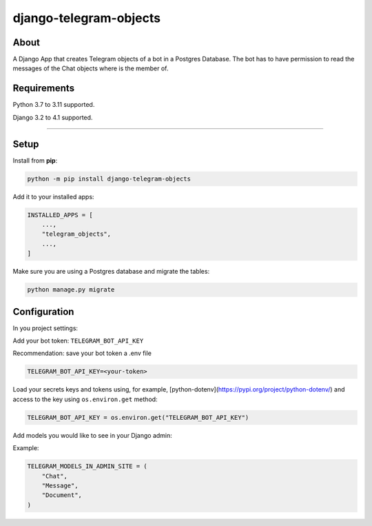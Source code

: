 =======================
django-telegram-objects
=======================

.. image:: https://img.shields.io/github/workflow/status/ramiboutas/django-telegram-objects/CI/main?style=for-the-badge
   :target: https://github.com/ramiboutas/django-telegram-objects/actions?workflow=CI

.. image:: https://img.shields.io/badge/Coverage-100%25-success?style=for-the-badge
  :target: https://github.com/ramiboutas/django-telegram-objects/actions?workflow=CI

.. image:: https://img.shields.io/pypi/v/django-telegram-objects.svg?style=for-the-badge
    :target: https://pypi.org/project/django-telegram-objects/

.. image:: https://img.shields.io/badge/code%20style-black-000000.svg?style=for-the-badge
    :target: https://github.com/psf/black

.. image:: https://img.shields.io/badge/pre--commit-enabled-brightgreen?logo=pre-commit&logoColor=white&style=for-the-badge
   :target: https://github.com/pre-commit/pre-commit
   :alt: pre-commit



About
-----

A Django App that creates Telegram objects of a bot in a Postgres Database.
The bot has to have permission to read the messages of the Chat objects where is the member of.


Requirements
------------

Python 3.7 to 3.11 supported.

Django 3.2 to 4.1 supported.


----

Setup
-----

Install from **pip**:

.. code-block:: sh

    python -m pip install django-telegram-objects

Add it to your installed apps:

.. code-block:: python

    INSTALLED_APPS = [
        ...,
        "telegram_objects",
        ...,
    ]


Make sure you are using a Postgres database and migrate the tables:

.. code-block:: sh

    python manage.py migrate



Configuration
-------------

In you project settings:

Add your bot token: ``TELEGRAM_BOT_API_KEY``

Recommendation: save your bot token a .env file

.. code-block:: text

    TELEGRAM_BOT_API_KEY=<your-token>


Load your secrets keys and tokens using,
for example, [python-dotenv](https://pypi.org/project/python-dotenv/) 
and access to the key using ``os.environ.get`` method:

.. code-block:: python

    TELEGRAM_BOT_API_KEY = os.environ.get("TELEGRAM_BOT_API_KEY")


Add models you would like to see in your Django admin:

Example:

.. code-block:: python

    TELEGRAM_MODELS_IN_ADMIN_SITE = (
        "Chat",
        "Message",
        "Document",
    )

